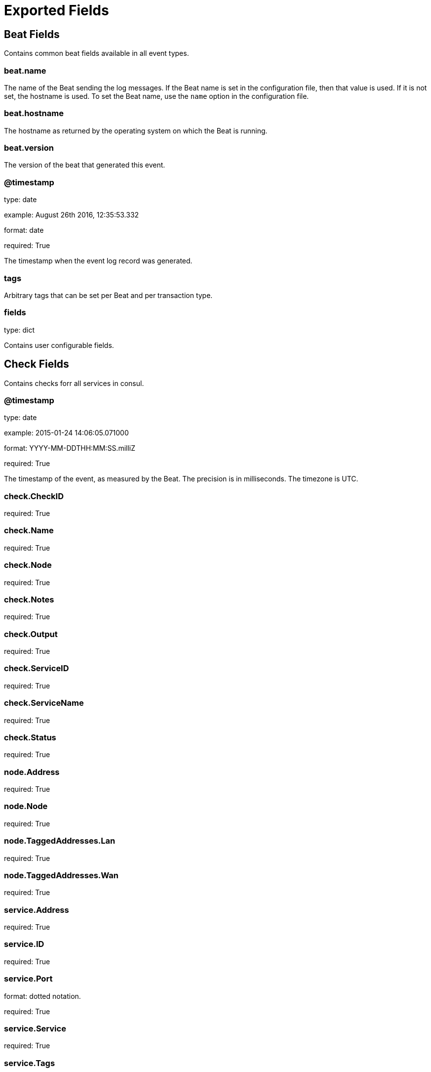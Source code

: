 
////
This file is generated! See etc/fields.yml and scripts/generate_field_docs.py
////

[[exported-fields]]
= Exported Fields

[partintro]

--
This document describes the fields that are exported by Consulbeat. They are
grouped in the following categories:

* <<exported-fields-beat>>
* <<exported-fields-check>>

--
[[exported-fields-beat]]
== Beat Fields

Contains common beat fields available in all event types.



[float]
=== beat.name

The name of the Beat sending the log messages. If the Beat name is set in the configuration file, then that value is used. If it is not set, the hostname is used. To set the Beat name, use the `name` option in the configuration file.


[float]
=== beat.hostname

The hostname as returned by the operating system on which the Beat is running.


[float]
=== beat.version

The version of the beat that generated this event.


[float]
=== @timestamp

type: date

example: August 26th 2016, 12:35:53.332

format: date

required: True

The timestamp when the event log record was generated.


[float]
=== tags

Arbitrary tags that can be set per Beat and per transaction type.


[float]
=== fields

type: dict

Contains user configurable fields.


[[exported-fields-check]]
== Check Fields

Contains checks forr all services in consul.



[float]
=== @timestamp

type: date

example: 2015-01-24 14:06:05.071000

format: YYYY-MM-DDTHH:MM:SS.milliZ

required: True

The timestamp of the event, as measured by the Beat. The precision is in milliseconds. The timezone is UTC.



[float]
=== check.CheckID

required: True

[float]
=== check.Name

required: True

[float]
=== check.Node

required: True

[float]
=== check.Notes

required: True

[float]
=== check.Output

required: True

[float]
=== check.ServiceID

required: True

[float]
=== check.ServiceName

required: True

[float]
=== check.Status

required: True


[float]
=== node.Address

required: True

[float]
=== node.Node

required: True


[float]
=== node.TaggedAddresses.Lan

required: True

[float]
=== node.TaggedAddresses.Wan

required: True


[float]
=== service.Address

required: True

[float]
=== service.ID

required: True

[float]
=== service.Port

format: dotted notation.

required: True

[float]
=== service.Service

required: True

[float]
=== service.Tags

required: True

